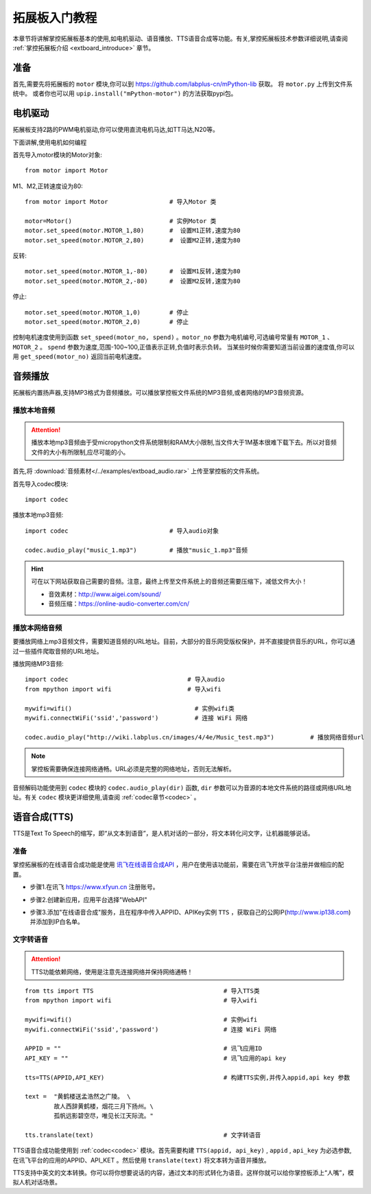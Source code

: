 .. _extboard_tutorials:

拓展板入门教程
============

本章节将讲解掌控拓展板基本的使用,如电机驱动、语音播放、TTS语音合成等功能。有关,掌控拓展板技术参数详细说明,请查阅 :ref:`掌控拓展板介绍 <extboard_introduce>` 章节。  

.. image:: /images/extboard/extboard_back.png

准备
-------

首先,需要先将拓展板的 ``motor`` 模块,你可以到 https://github.com/labplus-cn/mPython-lib 获取。
将 ``motor.py`` 上传到文件系统中。
或者你也可以用 ``upip.install("mPython-motor")`` 的方法获取pypi包。


电机驱动
-------

拓展板支持2路的PWM电机驱动,你可以使用直流电机马达,如TT马达,N20等。

下面讲解,使用电机如何编程

首先导入motor模块的Motor对象::

    from motor import Motor

M1、M2,正转速度设为80::

    from motor import Motor                 # 导入Motor 类

    motor=Motor()                           # 实例Motor 类
    motor.set_speed(motor.MOTOR_1,80)       #  设置M1正转,速度为80
    motor.set_speed(motor.MOTOR_2,80)       #  设置M2正转,速度为80

反转::

    motor.set_speed(motor.MOTOR_1,-80)      #  设置M1反转,速度为80
    motor.set_speed(motor.MOTOR_2,-80)      #  设置M2反转,速度为80

停止::

    motor.set_speed(motor.MOTOR_1,0)        # 停止
    motor.set_speed(motor.MOTOR_2,0)        # 停止


控制电机速度使用到函数 ``set_speed(motor_no, spend)`` 。``motor_no`` 参数为电机编号,可选编号常量有 ``MOTOR_1`` 、``MOTOR_2`` 。 ``spend`` 参数为速度,范围-100~100,正值表示正转,负值时表示负转。
当某些时候你需要知道当前设置的速度值,你可以用 ``get_speed(motor_no)`` 返回当前电机速度。


音频播放
-------

拓展板内置扬声器,支持MP3格式为音频播放。可以播放掌控板文件系统的MP3音频,或者网络的MP3音频资源。


播放本地音频
+++++++

.. Attention:: 

    播放本地mp3音频由于受micropython文件系统限制和RAM大小限制,当文件大于1M基本很难下载下去。所以对音频文件的大小有所限制,应尽可能的小。

首先,将 :download:`音频素材</../examples/extboad_audio.rar>` 上传至掌控板的文件系统。


首先导入codec模块::

    import codec


播放本地mp3音频::

    import codec                            # 导入audio对象

    codec.audio_play("music_1.mp3")         # 播放"music_1.mp3"音频

.. Hint:: 

    可在以下网站获取自己需要的音频。注意，最终上传至文件系统上的音频还需要压缩下，减低文件大小！

    * 音效素材：http://www.aigei.com/sound/
    * 音频压缩：https://online-audio-converter.com/cn/


播放本网络音频
++++++++++++

要播放网络上mp3音频文件，需要知道音频的URL地址。目前，大部分的音乐网受版权保护，并不直接提供音乐的URL，你可以通过一些插件爬取音频的URL地址。

播放网络MP3音频::

    import codec                                 # 导入audio
    from mpython import wifi                     # 导入wifi

    mywifi=wifi()                                  # 实例wifi类
    mywifi.connectWiFi('ssid','password')          # 连接 WiFi 网络

    codec.audio_play("http://wiki.labplus.cn/images/4/4e/Music_test.mp3")          # 播放网络音频url

.. Note:: 

    掌控板需要确保连接网络通畅。URL必须是完整的网络地址，否则无法解析。

音频解码功能使用到 ``codec`` 模块的 ``codec.audio_play(dir)`` 函数, ``dir`` 参数可以为音源的本地文件系统的路径或网络URL地址。有关 ``codec`` 模块更详细使用,请查阅
:ref:`codec章节<codec>` 。

语音合成(TTS)
------------

TTS是Text To Speech的缩写，即“从文本到语音”，是人机对话的一部分，将文本转化问文字，让机器能够说话。

准备
+++++

掌控拓展板的在线语音合成功能是使用 `讯飞在线语音合成API <https://www.xfyun.cn/services/online_tts>`_  ，用户在使用该功能前，需要在讯飞开放平台注册并做相应的配置。

- 步骤1.在讯飞 https://www.xfyun.cn 注册账号。

.. image:: /images/extboard/xfyun_1.png
    :scale: 80 %


- 步骤2.创建新应用，应用平台选择"WebAPI"

.. image:: /images/extboard/xfyun_2.gif


- 步骤3.添加"在线语音合成"服务，且在程序中传入APPID、APIKey实例 ``TTS`` ，获取自己的公网IP(http://www.ip138.com)并添加到IP白名单。

.. image:: /images/extboard/xfyun_3.gif


文字转语音
++++++++

.. Attention:: TTS功能依赖网络，使用是注意先连接网络并保持网络通畅！

::

    from tts import TTS                                    # 导入TTS类
    from mpython import wifi                               # 导入wifi

    mywifi=wifi()                                          # 实例wifi
    mywifi.connectWiFi('ssid','password')                  # 连接 WiFi 网络

    APPID = ""                                             # 讯飞应用ID
    API_KEY = ""                                           # 讯飞应用的api key

    tts=TTS(APPID,API_KEY)                                 # 构建TTS实例,并传入appid,api key 参数

    text =  "黄鹤楼送孟浩然之广陵。 \ 
            故人西辞黄鹤楼，烟花三月下扬州。\
            孤帆远影碧空尽，唯见长江天际流。"

    tts.translate(text)                                    # 文字转语音

TTS语音合成功能使用到 :ref:`codec<codec>` 模块。首先需要构建 ``TTS(appid, api_key)`` , ``appid`` , ``api_key`` 为必选参数,在讯飞平台的应用的APPID、API_KET 。然后使用 ``translate(text)``
将文本转为语音并播放。



TTS支持中英文的文本转换。你可以将你想要说话的内容，通过文本的形式转化为语音。这样你就可以给你掌控板添上“人嘴”，模拟人机对话场景。
